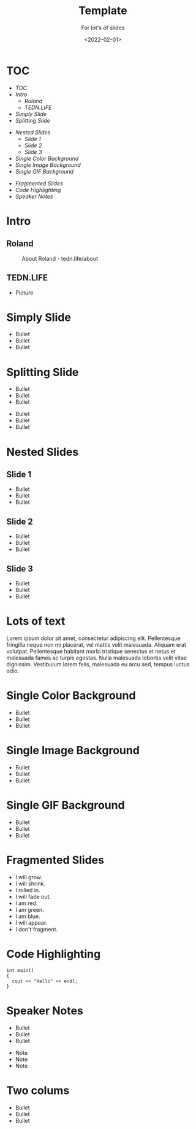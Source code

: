 #+title: Template
#+subtitle: For lot's of slides
#+date: <2022-02-01>
#+author: Roland Tritsch
#+email: roland@tritsch.email

#+options: title:t
#+options: date:nil 
#+options: author:nil
#+options: email:t
#+options: timestamp:t
#+options: toc:nil
#+options: num:nil
#+options: reveal_global_header:nil
#+options: reveal_global_footer:nil
#+options: reveal_single_file:nil

#+reveal_data_state: alert
#+reveal_hlevel: 1
# not working #+reveal_init_options: height: "80%"
# not working #+reveal_init_options: width: "80%"
#+reveal_init_options: slideNumber: "c/t"
#+reveal_width: 80%
#+reveal_height: 80%
#+reveal_margin: 2.0
#+reveal_max_scale: 2.0
#+reveal_min_scale: 2.0
#+reveal_slide_number: nil
#+reveal_speed: 10
#+reveal_theme: beige
# working #+reveal_title_slide_background: ./images/c-valdez-KhpFiOX9MdQ-unsplash.jpg
# working #+reveal_title_slide_background_size: 200px
# not working #+reveal_toc_slide_background: ./images/susan-q-yin-2JIvboGLeho-unsplash.jpg
# not working #+reveal_toc_slide_background_size: 200px
# not working #+reveal_default_slide_background: ./images/nasa-Yj1M5riCKk4-unsplash.jpg
# not working #+reveal_default_slide_background_size: 200px
# not working #+reveal_default_slide_background_position: center
# not working #+reveal_default_slide_background_trans: slide
#+reveal_trans: cube
# working #+reveal_slide_header: HEADER
# working #+reveal_slide_footer: FOOTER
#+reveal_plugins: (notes highlight)

* TOC
  - [[TOC][TOC]]
  - [[Intro][Intro]]
    - [[Roland][Roland]]
    - [[TEDN.LIFE][TEDN.LIFE]]
  - [[Simply Slide][Simply Slide]]
  - [[Splitting Slide][Splitting Slide]]
#+reveal: split:t
  - [[Nested Slides][Nested Slides]]
    - [[Slide 1][Slide 1]]
    - [[Slide 2][Slide 2]]
    - [[Slide 3][Slide 3]]
  - [[Single Color Background][Single Color Background]]
  - [[Single Image Background][Single Image Background]]
  - [[Single GIF Background][Single GIF Background]]
#+reveal: split:t
  - [[Fragmented Slides][Fragmented Slides]]
  - [[Code Highlighting][Code Highlighting]]
  - [[Speaker Notes][Speaker Notes]]
* Intro
** Roland
   #+CAPTION: About Roland - tedn.life/about
   #+NAME: roland.jpeg
   [[./images/roland.jpeg]]
** TEDN.LIFE
   - Picture
* Simply Slide
  - Bullet
  - Bullet
  - Bullet
* Splitting Slide
  - Bullet
  - Bullet
  - Bullet
#+reveal: split:t
  - Bullet
  - Bullet
  - Bullet
* Nested Slides
** Slide 1
   - Bullet
   - Bullet
   - Bullet
** Slide 2
   - Bullet
   - Bullet
   - Bullet
** Slide 3
   - Bullet
   - Bullet
   - Bullet
* Lots of text
Lorem ipsum dolor sit amet, consectetur adipiscing elit. Pellentesque
fringilla neque non mi placerat, vel mattis velit malesuada. Aliquam
erat volutpat. Pellentesque habitant morbi tristique senectus et netus
et malesuada fames ac turpis egestas. Nulla malesuada lobortis velit
vitae dignissim. Vestibulum lorem felis, malesuada eu arcu sed, tempus
luctus odio.
* Single Color Background
:PROPERTIES:
:reveal_background: #00ff00
:END:
   - Bullet
   - Bullet
   - Bullet
* Single Image Background
:PROPERTIES:
:reveal_background: ./images/planet.jpeg
:reveal_background_trans: slide
:END:
   - Bullet
   - Bullet
   - Bullet
* Single GIF Background
:PROPERTIES:
:reveal_background: https://media.giphy.com/media/zQhFEBrX6plKg/giphy.gif
:reveal_background_trans: slide
:END:
   - Bullet
   - Bullet
   - Bullet
* Fragmented Slides
#+attr_reveal: :frag (grow shrink roll-in fade-out highlight-red highlight-green highlight-blue appear none) :frag_idx (9 8 7 6 5 4 3 2 1 -)
   - I will grow.
   - I will shrink.
   - I rolled in.
   - I will fade out.
   - I am red.
   - I am green.
   - I am blue.
   - I will appear.
   - I don't fragment.
* Code Highlighting
#+ATTR_REVEAL: :code_attribs data-line-numbers='1|3'
#+BEGIN_SRC c++
int main()
{
  cout << "Hello" << endl;
}
#+END_SRC
* Speaker Notes
  - Bullet
  - Bullet
  - Bullet
#+begin_notes
- Note
- Note
- Note
#+end_notes
* Two colums

  #+REVEAL_HTML: <div class="column" style="float:left; width: 50%">
  - Bullet
  - Bullet
  - Bullet
  #+REVEAL_HTML: </div>

  #+REVEAL_HTML: <div class="column" style="float:right; width: 50%"><img src="./images/roland.jpeg"/></div>
